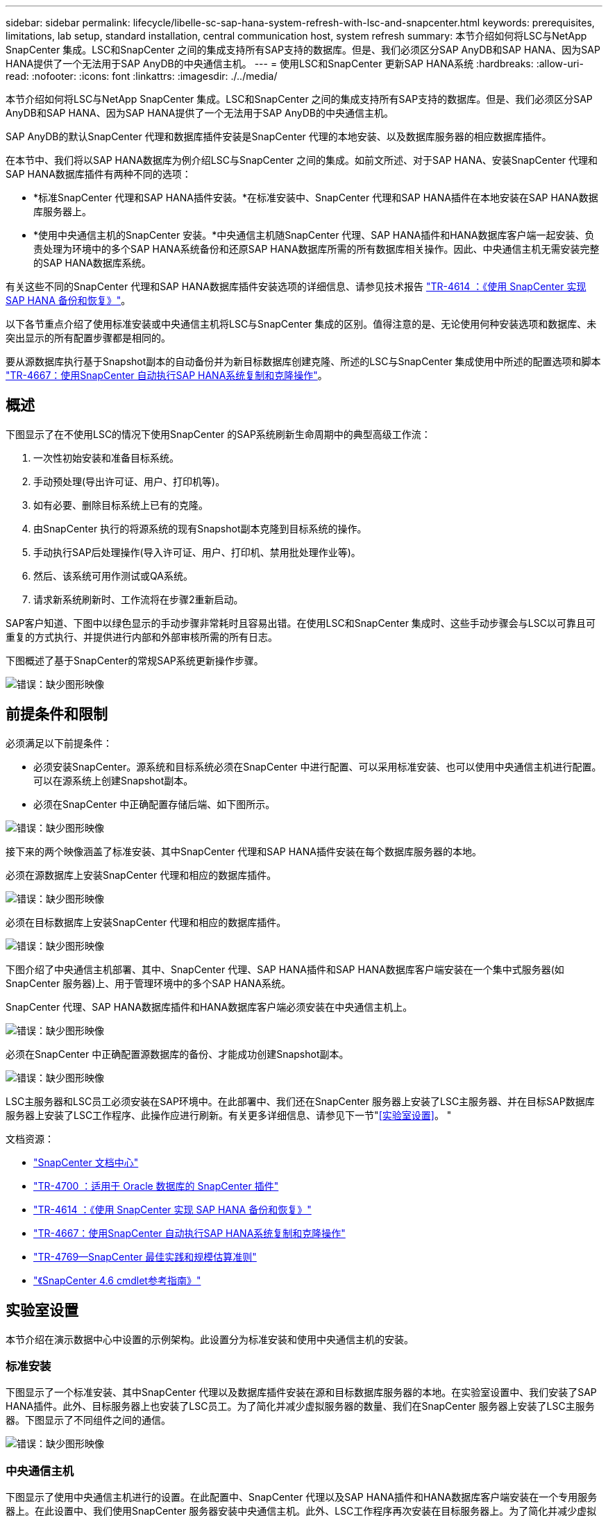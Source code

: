 ---
sidebar: sidebar 
permalink: lifecycle/libelle-sc-sap-hana-system-refresh-with-lsc-and-snapcenter.html 
keywords: prerequisites, limitations, lab setup, standard installation, central communication host, system refresh 
summary: 本节介绍如何将LSC与NetApp SnapCenter 集成。LSC和SnapCenter 之间的集成支持所有SAP支持的数据库。但是、我们必须区分SAP AnyDB和SAP HANA、因为SAP HANA提供了一个无法用于SAP AnyDB的中央通信主机。 
---
= 使用LSC和SnapCenter 更新SAP HANA系统
:hardbreaks:
:allow-uri-read: 
:nofooter: 
:icons: font
:linkattrs: 
:imagesdir: ./../media/


[role="lead"]
本节介绍如何将LSC与NetApp SnapCenter 集成。LSC和SnapCenter 之间的集成支持所有SAP支持的数据库。但是、我们必须区分SAP AnyDB和SAP HANA、因为SAP HANA提供了一个无法用于SAP AnyDB的中央通信主机。

SAP AnyDB的默认SnapCenter 代理和数据库插件安装是SnapCenter 代理的本地安装、以及数据库服务器的相应数据库插件。

在本节中、我们将以SAP HANA数据库为例介绍LSC与SnapCenter 之间的集成。如前文所述、对于SAP HANA、安装SnapCenter 代理和SAP HANA数据库插件有两种不同的选项：

* *标准SnapCenter 代理和SAP HANA插件安装。*在标准安装中、SnapCenter 代理和SAP HANA插件在本地安装在SAP HANA数据库服务器上。
* *使用中央通信主机的SnapCenter 安装。*中央通信主机随SnapCenter 代理、SAP HANA插件和HANA数据库客户端一起安装、负责处理为环境中的多个SAP HANA系统备份和还原SAP HANA数据库所需的所有数据库相关操作。因此、中央通信主机无需安装完整的SAP HANA数据库系统。


有关这些不同的SnapCenter 代理和SAP HANA数据库插件安装选项的详细信息、请参见技术报告 https://www.netapp.com/pdf.html?item=/media/12405-tr4614pdf.pdf["TR-4614 ：《使用 SnapCenter 实现 SAP HANA 备份和恢复》"^]。

以下各节重点介绍了使用标准安装或中央通信主机将LSC与SnapCenter 集成的区别。值得注意的是、无论使用何种安装选项和数据库、未突出显示的所有配置步骤都是相同的。

要从源数据库执行基于Snapshot副本的自动备份并为新目标数据库创建克隆、所述的LSC与SnapCenter 集成使用中所述的配置选项和脚本 link:https://docs.netapp.com/us-en/netapp-solutions-sap/lifecycle/sc-copy-clone-introduction.html["TR-4667：使用SnapCenter 自动执行SAP HANA系统复制和克隆操作"^]。



== 概述

下图显示了在不使用LSC的情况下使用SnapCenter 的SAP系统刷新生命周期中的典型高级工作流：

. 一次性初始安装和准备目标系统。
. 手动预处理(导出许可证、用户、打印机等)。
. 如有必要、删除目标系统上已有的克隆。
. 由SnapCenter 执行的将源系统的现有Snapshot副本克隆到目标系统的操作。
. 手动执行SAP后处理操作(导入许可证、用户、打印机、禁用批处理作业等)。
. 然后、该系统可用作测试或QA系统。
. 请求新系统刷新时、工作流将在步骤2重新启动。


SAP客户知道、下图中以绿色显示的手动步骤非常耗时且容易出错。在使用LSC和SnapCenter 集成时、这些手动步骤会与LSC以可靠且可重复的方式执行、并提供进行内部和外部审核所需的所有日志。

下图概述了基于SnapCenter的常规SAP系统更新操作步骤。

image::libelle-sc-image1.png[错误：缺少图形映像]



== 前提条件和限制

必须满足以下前提条件：

* 必须安装SnapCenter。源系统和目标系统必须在SnapCenter 中进行配置、可以采用标准安装、也可以使用中央通信主机进行配置。可以在源系统上创建Snapshot副本。
* 必须在SnapCenter 中正确配置存储后端、如下图所示。


image::libelle-sc-image2.png[错误：缺少图形映像]

接下来的两个映像涵盖了标准安装、其中SnapCenter 代理和SAP HANA插件安装在每个数据库服务器的本地。

必须在源数据库上安装SnapCenter 代理和相应的数据库插件。

image::libelle-sc-image3.png[错误：缺少图形映像]

必须在目标数据库上安装SnapCenter 代理和相应的数据库插件。

image::libelle-sc-image4.png[错误：缺少图形映像]

下图介绍了中央通信主机部署、其中、SnapCenter 代理、SAP HANA插件和SAP HANA数据库客户端安装在一个集中式服务器(如SnapCenter 服务器)上、用于管理环境中的多个SAP HANA系统。

SnapCenter 代理、SAP HANA数据库插件和HANA数据库客户端必须安装在中央通信主机上。

image::libelle-sc-image5.png[错误：缺少图形映像]

必须在SnapCenter 中正确配置源数据库的备份、才能成功创建Snapshot副本。

image::libelle-sc-image6.png[错误：缺少图形映像]

LSC主服务器和LSC员工必须安装在SAP环境中。在此部署中、我们还在SnapCenter 服务器上安装了LSC主服务器、并在目标SAP数据库服务器上安装了LSC工作程序、此操作应进行刷新。有关更多详细信息、请参见下一节"<<实验室设置>>。 "

文档资源：

* https://docs.netapp.com/us-en/snapcenter/["SnapCenter 文档中心"^]
* https://www.netapp.com/pdf.html?item=/media/12403-tr4700.pdf["TR-4700 ：适用于 Oracle 数据库的 SnapCenter 插件"^]
* https://www.netapp.com/pdf.html?item=/media/12405-tr4614pdf.pdf["TR-4614 ：《使用 SnapCenter 实现 SAP HANA 备份和恢复》"^]
* https://docs.netapp.com/us-en/netapp-solutions-sap/lifecycle/sc-copy-clone-introduction.html["TR-4667：使用SnapCenter 自动执行SAP HANA系统复制和克隆操作"^]
* https://fieldportal.netapp.com/content/883721["TR-4769—SnapCenter 最佳实践和规模估算准则"^]
* https://library.netapp.com/ecm/ecm_download_file/ECMLP2880726["《SnapCenter 4.6 cmdlet参考指南》"^]




== 实验室设置

本节介绍在演示数据中心中设置的示例架构。此设置分为标准安装和使用中央通信主机的安装。



=== 标准安装

下图显示了一个标准安装、其中SnapCenter 代理以及数据库插件安装在源和目标数据库服务器的本地。在实验室设置中、我们安装了SAP HANA插件。此外、目标服务器上也安装了LSC员工。为了简化并减少虚拟服务器的数量、我们在SnapCenter 服务器上安装了LSC主服务器。下图显示了不同组件之间的通信。

image::libelle-sc-image7.png[错误：缺少图形映像]



=== 中央通信主机

下图显示了使用中央通信主机进行的设置。在此配置中、SnapCenter 代理以及SAP HANA插件和HANA数据库客户端安装在一个专用服务器上。在此设置中、我们使用SnapCenter 服务器安装中央通信主机。此外、LSC工作程序再次安装在目标服务器上。为了简化并减少虚拟服务器的数量、我们还决定在SnapCenter 服务器上安装LSC主服务器。下图显示了不同组件之间的通信。

image::libelle-sc-image8.png[错误：缺少图形映像]



== Libelle SystemCopy的初始一次性准备步骤

LSC安装包含三个主要组件：

* * LSC主系统。*顾名思义、这是一个主组件、用于控制基于Lible的系统副本的自动工作流。在演示环境中、LSC主服务器安装在SnapCenter 服务器上。
* * LSC员工。* LSC员工是Lbelle软件的一部分、该软件通常在目标SAP系统上运行、并执行自动系统副本所需的脚本。在演示环境中、LSC员工安装在目标SAP HANA应用程序服务器上。
* * LSC Satellite。* LSC Satellite是Libelle软件的一部分、该软件运行在第三方系统上、必须在该系统上执行其他脚本。LSC主节点还可以同时充当LSC卫星系统的角色。
+
我们首先在LSC中定义了所有相关系统、如下图所示::


* *。172.30.15.35* SAP源系统和SAP HANA源系统的IP地址。
* 172.30.15.3.*此配置中LSC主系统和LSC卫星系统的IP地址。由于我们在SnapCenter 服务器上安装了LSC主服务器、因此SnapCenter 4.x PowerShell Cmdlet已在此Windows主机上可用、因为它们是在SnapCenter 服务器安装期间安装的。因此、我们决定为此系统启用LSC从属角色、并在此主机上执行所有SnapCenter PowerShell Cmdlet。如果您使用的是其他系统、请确保根据SnapCenter 文档在此主机上安装SnapCenter PowerShell Cmdlet。
* *。172.30.15.36* SAP目标系统、SAP HANA目标系统和LSC工作程序的IP地址。


也可以使用主机名或完全限定域名、而不是IP地址。

下图显示了主节点、员工节点、卫星节点、SAP源节点、SAP目标节点、 源数据库和目标数据库。

image::libelle-sc-image9.png[错误：缺少图形映像]

对于主要集成、我们必须再次将配置步骤与标准安装和使用中央通信主机的安装分开。



=== 标准安装

本节介绍在源系统和目标系统上安装了SnapCenter 代理和所需数据库插件的情况下使用标准安装时所需的配置步骤。使用标准安装时、挂载克隆卷以及还原和恢复目标系统所需的所有任务都将从服务器本身的目标数据库系统上运行的SnapCenter 代理执行。这样、可以访问通过SnapCenter 代理的环境变量提供的所有克隆相关详细信息。因此、您只需要在LSC复制阶段创建一个额外的任务。此任务会在源数据库系统上执行Snapshot副本过程、并在目标数据库系统上执行克隆和还原与恢复过程。所有与SnapCenter 相关的任务均使用在LSC任务`NTAP_SYSTEM_clone`中输入的PowerShell脚本触发。

下图显示了复制阶段的LSC任务配置。

image::libelle-sc-image10.png[错误：缺少图形映像]

下图突出显示了`NTAP_SYSTEM_clone`进程的配置。由于您正在执行PowerShell脚本、因此此Windows PowerShell脚本将在卫星系统上执行。在这种情况下、这是安装了LSC主服务器的SnapCenter 服务器、该服务器也充当卫星系统。

image::libelle-sc-image11.png[错误：缺少图形映像]

由于LSC必须了解Snapshot副本、克隆和恢复操作是否成功、因此您必须至少定义两种返回代码类型。一个代码用于成功执行脚本、另一个代码用于脚本执行失败、如下图所示。

* `LSC：OK`如果执行成功、则必须从脚本写入标准输出。
* `LSC：如果执行失败、则必须将error`从脚本写入标准输出。


image::libelle-sc-image12.png[错误：缺少图形映像]

下图显示了PowerShell脚本的一部分、必须运行该脚本才能在源数据库系统上执行基于Snapshot的备份、并在目标数据库系统上执行克隆。此脚本不应完整。相反、该脚本显示了LSC与SnapCenter 之间的集成的外观以及设置起来的简便性。

image::libelle-sc-image13.png[错误：缺少图形映像]

由于脚本是在LSC主系统(也是一个卫星系统)上执行的、因此SnapCenter 服务器上的LSC主系统必须以具有在SnapCenter 中执行备份和克隆操作的适当权限的Windows用户身份运行。要验证用户是否具有适当的权限、用户应能够在SnapCenter UI中执行Snapshot副本和克隆。

无需在SnapCenter 服务器本身上运行LSC主节点和LSC分身扩展。LSC主节点和LSC分身扩展可以在任何Windows计算机上运行。在LSC子系统上运行PowerShell脚本的前提条件是、已在Windows服务器上安装SnapCenter PowerShell cmdlet。



=== 中央通信主机

要使用中央通信主机在LSC和SnapCenter 之间进行集成、只需在复制阶段进行调整。Snapshot副本和克隆是使用中央通信主机上的SnapCenter 代理创建的。因此、有关新创建卷的所有详细信息仅在中央通信主机上可用、而在目标数据库服务器上不可用。但是、要挂载克隆卷并执行恢复、需要在目标数据库服务器上提供这些详细信息。因此、在复制阶段需要执行两项额外任务。在中央通信主机上执行一个任务、在目标数据库服务器上执行一个任务。下图显示了这两项任务。

* * NTAP_SYSTEM_clone_cp.*此任务使用PowerShell脚本创建Snapshot副本和克隆、该脚本可在中央通信主机上执行必要的SnapCenter 功能。因此、此任务会在LSC子系统上运行、而在我们的实例中、LSC主节点是在Windows上运行的。此脚本会收集有关克隆和新创建卷的所有详细信息、并将其移交给第二个任务`NTAP_MNT_RECOVER`、该任务在目标数据库服务器上运行的LSC员工上运行。
* * ntap_mnt_recovery_cp.*此任务将停止目标SAP系统和SAP HANA数据库、卸载旧卷、然后根据上一任务传递的参数挂载新创建的存储克隆卷`ntap_system_clone_cp`。然后还原和恢复目标SAP HANA数据库。


image::libelle-sc-image14.png[错误：缺少图形映像]

下图突出显示了任务`NTAP_SYSTEM_clone_cp`的配置。这是在子系统上执行的Windows PowerShell脚本。在这种情况下、卫星系统是安装了LSC主服务器的SnapCenter 服务器。

image::libelle-sc-image15.png[错误：缺少图形映像]

由于LSC必须了解Snapshot副本和克隆操作是否成功、因此您必须至少定义两种返回代码类型：一种返回代码用于成功执行脚本、另一种返回代码用于失败执行脚本、如下图所示。

* `LSC：OK`如果执行成功、则必须从脚本写入标准输出。
* `LSC：如果执行失败、则必须将error`从脚本写入标准输出。


image::libelle-sc-image16.png[错误：缺少图形映像]

下图显示了在中央通信主机上使用SnapCenter 代理执行Snapshot副本和克隆时必须运行的部分PowerShell脚本。此脚本并不完整。相反、该脚本用于显示LSC与SnapCenter 之间的集成的外观以及设置起来的简便性。

image::libelle-sc-image17.png[错误：缺少图形映像]

如前所述、您必须将克隆卷的名称移交给下一个任务`NTAP_MNT_RECOATE_CP`以在目标服务器上挂载克隆卷。克隆卷的名称也称为接合路径、存储在变量`$JunctionPath`中。将任务移交给后续的LSC任务是通过自定义LSC变量实现的。

....
echo $JunctionPath > $_task(current, custompath1)_$
....
由于脚本是在LSC主系统(也是一个卫星系统)上执行的、因此SnapCenter 服务器上的LSC主系统必须以具有在SnapCenter 中执行备份和克隆操作的适当权限的Windows用户身份运行。要验证它是否具有适当的权限、用户应能够在SnapCenter 图形用户界面中执行Snapshot副本和克隆。

下图突出显示了任务`NTAP_MNT_RECOATE_CP`的配置。由于我们要执行Linux Shell脚本、因此这是在目标数据库系统上执行的一个命令脚本。

image::libelle-sc-image18.png[错误：缺少图形映像]

由于LSC必须了解如何挂载克隆卷以及是否已成功还原和恢复目标数据库、因此我们必须至少定义两种返回代码类型。一个代码用于成功执行脚本、一个代码用于失败执行脚本、如下图所示。

* `LSC：OK`如果执行成功、则必须从脚本写入标准输出。
* `LSC：如果执行失败、则必须将error`从脚本写入标准输出。


image::libelle-sc-image19.png[错误：缺少图形映像]

下图显示了用于停止目标数据库、卸载旧卷、挂载克隆卷以及还原和恢复目标数据库的部分Linux Shell脚本。在上一任务中、接合路径已写入LSC变量。以下命令将读取此LSC变量并将其值存储在Linux Shell脚本的`$JunctionPath`变量中。

....
JunctionPath=$_include($_task(NTAP_SYSTEM_CLONE_CP, custompath1)_$, 1, 1)_$
....
目标系统上的LSC工作程序以`<sidaadm>`的形式运行、但mount命令必须以root用户身份运行。因此、您必须创建`central_plugin_host_wrapper_script.sh`。使用`sudo`命令从任务`NTAP_MNT_recovery_cp`调用了脚本`central_plugin_host_wrapper_script.sh`。使用`sudo`命令、该脚本将使用UID 0运行、我们可以执行所有后续步骤、例如卸载旧卷、挂载克隆卷以及还原和恢复目标数据库。要使用`sUdo`启用脚本执行、必须在`/etc/sudoers`中添加以下行：

....
hn6adm ALL=(root) NOPASSWD:/usr/local/bin/H06/central_plugin_host_wrapper_script.sh
....
image::libelle-sc-image20.png[错误：缺少图形映像]



== SAP HANA系统刷新操作

既然已经在LSC和NetApp SnapCenter 之间执行了所有必要的集成任务、那么启动完全自动化的SAP系统刷新就只需单击一下即可。

下图显示了标准安装中的任务`NTAP`系统`_`克隆`S`。如您所见、创建Snapshot副本和克隆、在目标数据库服务器上挂载克隆卷以及还原和恢复目标数据库大约需要14分钟。值得注意的是、借助Snapshot和NetApp FlexClone技术、此任务的持续时间几乎保持不变、与源数据库的大小无关。

image::libelle-sc-image21.png[错误：缺少图形映像]

下图显示了使用中央通信主机时的两个任务`NTAP_SYSTEM_clone_cp`和`NTAP_MNT_recovery_cp`。如您所见、创建Snapshot副本、克隆、在目标数据库服务器上挂载克隆卷以及还原和恢复目标数据库大约需要12分钟。使用标准安装时、执行这些步骤所需的时间大致相同。同样、无论源数据库的大小如何、Snapshot和NetApp FlexClone技术都能确保这些任务的一致、快速完成。

image::libelle-sc-image22.png[错误：缺少图形映像]
